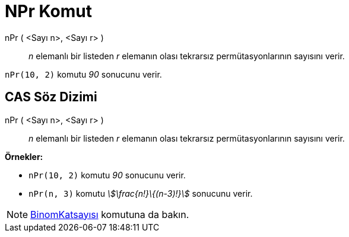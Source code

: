 = NPr Komut
:page-en: commands/NPr
ifdef::env-github[:imagesdir: /tr/modules/ROOT/assets/images]

nPr ( <Sayı n>, <Sayı r> )::
  _n_ elemanlı bir listeden _r_ elemanın olası tekrarsız permütasyonlarının sayısını verir.

[EXAMPLE]
====

`++nPr(10, 2)++` komutu _90_ sonucunu verir.

====

== CAS Söz Dizimi

nPr ( <Sayı n>, <Sayı r> )::
  _n_ elemanlı bir listeden _r_ elemanın olası tekrarsız permütasyonlarının sayısını verir.

[EXAMPLE]
====

*Örnekler:*

* `++nPr(10, 2)++` komutu _90_ sonucunu verir.
* `++nPr(n, 3)++` komutu _stem:[\frac{n!}\{(n-3)!}]_ sonucunu verir.

====

[NOTE]
====

xref:/commands/BinomKatsayısı.adoc[BinomKatsayısı] komutuna da bakın.

====
